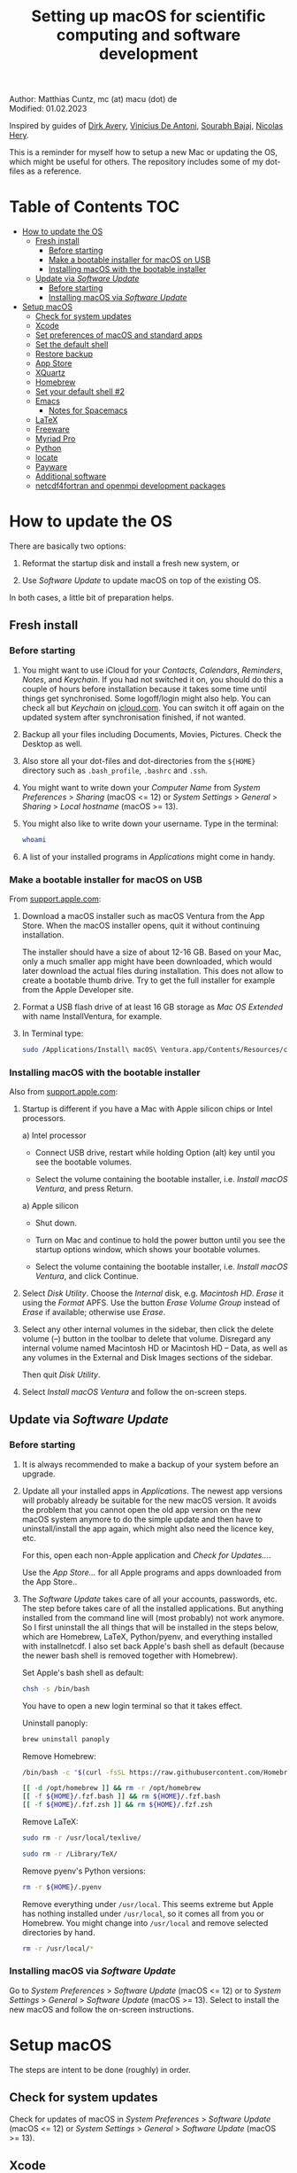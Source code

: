 # C-c C-e  for export within Emacs
# C-c C-l  for editing hyperlinks
#+OPTIONS: toc:nil
#+OPTIONS: broken-links:t
#+TITLE: Setting up macOS for scientific computing and software development

Author: Matthias Cuntz, mc (at) macu (dot) de\\
Modified: 01.02.2023

Inspired by guides of [[https://medium.com/faun/zero-to-hero-set-up-your-mac-for-software-development-919ede3df83b][Dirk Avery]], [[https://medium.com/better-programming/setting-up-your-mac-for-web-development-in-2020-659f5588b883][Vinicius De Antoni]], [[https://sourabhbajaj.com/mac-setup/][Sourabh Bajaj]], [[https://github.com/nicolashery/mac-dev-setup][Nicolas Hery]].

This is a reminder for myself how to setup a new Mac or updating the OS, which might be useful for others. The repository includes some of my dot-files as a reference.

* Table of Contents :TOC:
- [[#how-to-update-the-os][How to update the OS]]
  - [[#fresh-install][Fresh install]]
    - [[#before-starting][Before starting]]
    - [[#make-a-bootable-installer-for-macos-on-usb][Make a bootable installer for macOS on USB]]
    - [[#installing-macos-with-the-bootable-installer][Installing macOS with the bootable installer]]
  - [[#update-via-software-update][Update via /Software Update/]]
    - [[#before-starting-1][Before starting]]
    - [[#installing-macos-via-software-update][Installing macOS via /Software Update/]]
- [[#setup-macos][Setup macOS]]
  - [[#check-for-system-updates][Check for system updates]]
  - [[#xcode][Xcode]]
  - [[#set-preferences-of-macos-and-standard-apps][Set preferences of macOS and standard apps]]
  - [[#set-the-default-shell][Set the default shell]]
  - [[#restore-backup][Restore backup]]
  - [[#app-store][App Store]]
  - [[#xquartz][XQuartz]]
  - [[#homebrew][Homebrew]]
  - [[#set-your-default-shell-2][Set your default shell #2]]
  - [[#emacs][Emacs]]
    - [[#notes-for-spacemacs][Notes for Spacemacs]]
  - [[#latex][LaTeX]]
  - [[#freeware][Freeware]]
  - [[#myriad-pro][Myriad Pro]]
  - [[#python][Python]]
  - [[#locate][locate]]
  - [[#payware][Payware]]
  - [[#additional-software][Additional software]]
  - [[#netcdf4underfortran-and-openmpi-development-packages][netcdf4\under{}fortran and openmpi development packages]]

* How to update the OS
  There are basically two options:
  1. Reformat the startup disk and install a fresh new system, or

  2. Use /Software Update/ to update macOS on top of the existing OS.

  In both cases, a little bit of preparation helps.

** Fresh install

*** Before starting
    1. You might want to use iCloud for your /Contacts/, /Calendars/, /Reminders/, /Notes/, and /Keychain/. If you had not switched it on, you should do this a couple of hours before installation because it takes some time until things get synchronised. Some logoff/login might also help. You can check all but /Keychain/ on [[https://www.icloud.com][icloud.com]]. You can switch it off again on the updated system after synchronisation finished, if not wanted.

    1. Backup all your files including Documents, Movies, Pictures. Check the Desktop as well.

    1. Also store all your dot-files and dot-directories from the =${HOME}= directory such as =.bash_profile=, =.bashrc= and =.ssh=.

    1. You might want to write down your /Computer Name/ from /System Preferences/ > /Sharing/ (macOS <= 12) or /System Settings/ > /General/ > /Sharing/ > /Local hostname/ (macOS >= 13).

    1. You might also like to write down your username. Type in the terminal:

       #+BEGIN_SRC bash
         whoami
       #+END_SRC

    1. A list of your installed programs in /Applications/ might come in handy.

*** Make a bootable installer for macOS on USB
    From [[https://support.apple.com/en-us/HT201372][support.apple.com]]:

    1. Download a macOS installer such as macOS Ventura from the App Store. When the macOS installer opens, quit it without continuing installation.

       The installer should have a size of about 12-16 GB. Based on your Mac, only a much smaller app might have been downloaded, which would later download the actual files during installation. This does not allow to create a bootable thumb drive. Try to get the full installer for example from the Apple Developer site.

    1. Format a USB flash drive of at least 16 GB storage as /Mac OS Extended/ with name InstallVentura, for example.

    1. In Terminal type:

       #+BEGIN_SRC bash
         sudo /Applications/Install\ macOS\ Ventura.app/Contents/Resources/createinstallmedia --volume /Volumes/InstallVentura --nointeraction
       #+END_SRC

*** Installing macOS with the bootable installer
    Also from [[https://support.apple.com/en-us/HT201372][support.apple.com]]:

    1. Startup is different if you have a Mac with Apple silicon chips or Intel processors.

       a) Intel processor
          - Connect USB drive, restart while holding Option (alt) key until you see the bootable volumes.

          - Select the volume containing the bootable installer, i.e. /Install macOS Ventura/, and press Return.

       a) Apple silicon
          - Shut down.

          - Turn on Mac and continue to hold the power button until you see the startup options window, which shows your bootable volumes.

          - Select the volume containing the bootable installer, i.e. /Install macOS Ventura/, and click Continue.

    1. Select /Disk Utility/. Choose the /Internal/ disk, e.g. /Macintosh HD/. /Erase/ it using the /Format/ APFS. Use the button /Erase Volume Group/ instead of /Erase/ if available; otherwise use /Erase/.

    1. Select any other internal volumes in the sidebar, then click the delete volume (–) button in the toolbar to delete that volume. Disregard any internal volume named Macintosh HD or Macintosh HD – Data, as well as any volumes in the External and Disk Images sections of the sidebar.

       Then quit /Disk Utility/.

    1. Select /Install macOS Ventura/ and follow the on-screen steps.

** Update via /Software Update/

*** Before starting
    1. It is always recommended to make a backup of your system before an upgrade.

    1. Update all your installed apps in /Applications/. The newest app versions will probably already be suitable for the new macOS version. It avoids the problem that you cannot open the old app version on the new macOS system anymore to do the simple update and then have to uninstall/install the app again, which might also need the licence key, etc.

       For this, open each non-Apple application and /Check for Updates.../.

       Use the /App Store.../ for all Apple programs and apps downloaded from the App Store..

    1. The /Software Update/ takes care of all your accounts, passwords, etc. The step before takes care of all the installed applications. But anything installed from the command line will (most probably) not work anymore. So I first uninstall the all things that will be installed in the steps below, which are Homebrew, LaTeX, Python/pyenv, and everything installed with install\under{}netcdf. I also set back Apple's bash shell as default (because the newer bash shell is removed together with Homebrew).

       Set Apple's bash shell as default:

       #+BEGIN_SRC bash
         chsh -s /bin/bash
       #+END_SRC

       You have to open a new login terminal so that it takes effect.

       Uninstall panoply:

       #+BEGIN_SRC bash
         brew uninstall panoply
       #+END_SRC

       Remove Homebrew:

       #+BEGIN_SRC bash
         /bin/bash -c "$(curl -fsSL https://raw.githubusercontent.com/Homebrew/install/HEAD/uninstall.sh)"
       #+END_SRC
       #+BEGIN_SRC bash
         [[ -d /opt/homebrew ]] && rm -r /opt/homebrew
         [[ -f ${HOME}/.fzf.bash ]] && rm ${HOME}/.fzf.bash
         [[ -f ${HOME}/.fzf.zsh ]] && rm ${HOME}/.fzf.zsh
       #+END_SRC

       Remove LaTeX:

       #+BEGIN_SRC bash
         sudo rm -r /usr/local/texlive/
       #+END_SRC
       #+BEGIN_SRC bash
         sudo rm -r /Library/TeX/
       #+END_SRC

       Remove pyenv's Python versions:

       #+BEGIN_SRC bash
         rm -r ${HOME}/.pyenv
       #+END_SRC

       Remove everything under =/usr/local=. This seems extreme but Apple has nothing installed under =/usr/local=, so it comes all from you or Homebrew. You might change into =/usr/local= and remove selected directories by hand.

       #+BEGIN_SRC bash
         rm -r /usr/local/*
       #+END_SRC

*** Installing macOS via /Software Update/

    Go to /System Preferences/ > /Software Update/ (macOS <= 12) or to /System Settings/ > /General/ > /Software Update/ (macOS >= 13). Select to install the new macOS and follow the on-screen instructions.


* Setup macOS
  The steps are intent to be done (roughly) in order.

** Check for system updates
   Check for updates of macOS in /System Preferences/ > /Software Update/ (macOS <= 12) or /System Settings/ > /General/ > /Software Update/ (macOS >= 13).

** Xcode
   A full Xcode installation is not always needed. Most often, the Xcode Command Line Tools (CLT) are enough, for example for Homebrew. But some development software needs a full Xcode installation such as the FreePGI Fortran Compiler. So one can, for example, install the Xcode CLT only, and install the full Xcode only if another program demands it. Note that installing the full XCode takes considerable time (count rather half an hour or more).

   The normal way to install the XCode Command Line Tools (CLT) from the terminal would be:

   #+BEGIN_SRC bash
     xcode-select --install
   #+END_SRC

   There is an glitch if you installed with /Software Update/ and had a full XCode installation: the XCode Command Line Tools do not get updated so that gfortran, for example, will clash with XCode's clang compiler. So I first uninstalled CLT and reinstalled them again:

   #+BEGIN_SRC bash
     sudo rm -rf /Library/Developer/CommandLineTools
     sudo xcode-select --install
   #+END_SRC

   This still pointed to the compiler within the XCode app:

   #+BEGIN_SRC bash
     xcode-select --print-path
     # /Applications/Xcode.app/Contents/Developer/
   #+END_SRC

   This can be [[https://stackoverflow.com/questions/72428802/c-lang-llvm-option-parsing-unknown-command-line-argument-when-running-gfort][fixed]] by pointing to clang within the CLT:

   #+BEGIN_SRC bash
     sudo xcode-select -switch /Library/Developer/CommandLineTools
   #+END_SRC

   If you did a frech install, you might let Homebrew do the job, i.e. it will install the XCode Connad Line Tools if they are missing.

   The full Xcode can be installed from the App Store. You have to open it once and confirm the Usage Agreement in order to use the bundled tools. If you install Xcode, it is reasonable to complete the Xcode installation and the one-time opening before starting with [[#homebrew][Homebrew]]. Otherwise, it might install the command line tools CLT twice, but it costs only download bandwidth and time.

   While waiting for XCode to install, you can download and install the other apps from [[#app-store][App Store]], [[#xquartz][XQuartz]] and some [[#freeware][Freeware]] except [[http://www.chachatelier.fr/latexit/][LaTeXiT]] and [[https://www.sourcetreeapp.com][SourceTree]]. You can also [[#set-preferences-of-macos-and-standard-apps][Set preferences of macOS and standard apps]].

** Set preferences of macOS and standard apps
   Set /System Preferences/ (macOS <= 12) or /System Settings/ (macOS >= 13) such as:
   Check for updates of macOS in /System Preferences/ > /Software Update/ (macOS <= 12) or /System Settings/ > /General/ > /Software Update/ (macOS >= 13) .

   - Set computer name in /Sharing/ > /Computer Name/ or in /General/ > /Sharing/ > /Local hostname/

   - Unset all in /Mission Control/ or in /Desktop & Dock/ > /Mission Control/

   - Set /Keyboard/ > /Modifier Keys.../ > /Caps Lock Key/ to /No Action/ or set /Keyboard/ > /Keyboard Shortcuts/ > /Modifier Keys/ > /Caps Lock Key/ to /No Action/

   Set preferences/settings in standard macOS apps such as:
   - Terminal
     + Set /Profiles/ > /Shell/ > /When the shell exists:/ to /Close if the shell exited cleanly/

     + Unset tickbox /Profiles/ > /Advanced/ > /Set locale environment variables on startup/

   - Finder
     + Set tickbox /Advanced/ > /Show all filename extensions/

** Set the default shell
   Apple is now using /zsh/ as its default shell. If you want to stay with /bash/, change it in the terminal:

   #+BEGIN_SRC bash
     chsh -s /bin/bash
   #+END_SRC

   To get rid of the nagging reminder that the default shell is now zsh every time you open a new terminal window, set in your =.bash_profile=:

   #+BEGIN_SRC bash
     export BASH_SILENCE_DEPRECATION_WARNING=1
   #+END_SRC

   My current =.bash_profile= is as dot-bash\under{}profile in this repository along with the two sub-config files =.bashrc= as dot-bashrc for general aliases and functions and =.bashrc.13= as dot-bashrc.13 for macOS 13 Ventura-specific aliases and functions.

** Restore backup
   If you did a fresh install, transfer files from your backup media either directly or using a Time Machine backup.

** App Store
   Even when you installed using /Software Update/, you should check for updates. Do not look only in /App Store.../ > /Updates/ but also on your account (on the bottom left) if there is an update. Xcode did not show up in /Updates/ for me but I had to update it from the account page.

   If you did a fresh install, check your account in the App Store. There are bundled apps such as Keynote, Numbers, etc., which you should open once to get over the welcome screens and offered tutorials.

   It also shows you a list of previously installed apps on other systems. Install what you still want and open it once.

   My essential apps from the App Store are:\\
   Keynote/Pages/Numbers, The Unarchiver, WordService, HiddenMe, Microsoft Remote Desktop, Engauge Digitizer.

** XQuartz
   XQuartz is the X-window system running on macOS, needed for \ast{}nix GUI programs. Get it from [[http://xquartz.macosforge.org/][XQuartz]].

** Homebrew
   Install [[http://brew.sh][Homebrew]] for easy \ast{}nix package installation.

   #+BEGIN_SRC bash
     /bin/bash -c "$(curl -fsSL https://raw.githubusercontent.com/Homebrew/install/HEAD/install.sh)"
   #+END_SRC

   This installs Homebrew into =/usr/local= on macOS Intel and into =/opt/homebrew= on macOS Apple Silicon (M1, M2, etc.).

   You might want to put into your =.bash_profile= for macOS Intel:

   #+BEGIN_SRC bash
     [[ -x $(which brew) ]] && eval $(brew shellenv)
   #+END_SRC

   and for macOS Apple Silicon (Mx):

   #+BEGIN_SRC bash
     [[ -d /opt/homebrew ]] && eval $(/opt/homebrew/bin/brew shellenv)
   #+END_SRC

   so that Homebrew can be found. This sets, for example, the environment variables =HOMEBREW_PREFIX=, =HOMEBREW_CELLAR=, and =HOMEBREW_REPOSITORY= and prepends the =$PATH= with Homebrew's bin directory. I set this manually because I want to have Homebrew's bin directory at the end rather than at the beginning of the system =$PATH= such as:

   #+BEGIN_SRC bash
     if [[ -d /opt/homebrew ]] ; then
         # eval $(/opt/homebrew/bin/brew shellenv)
         # or by hand to append rather than prepand path
         export HOMEBREW_PREFIX="/opt/homebrew";
         export HOMEBREW_CELLAR="/opt/homebrew/Cellar";
         export HOMEBREW_REPOSITORY="/opt/homebrew";
         export PATH=${PATH}:/opt/homebrew/bin
     elif [[ -e /usr/local/bin/brew ]] ; then
         export HOMEBREW_PREFIX="/usr/local";
         export HOMEBREW_CELLAR="/usr/local/Cellar";
         export HOMEBREW_REPOSITORY="/usr/local";
         export PATH=${PATH}:/usr/local/bin
     fi
   #+END_SRC

   - *GNU compiler and netCDF software*

     The gcc suite includes /gfortran/. Install the netcdf-C version, which comes with /ncdump/, etc., install /nco/, /ncview/, and /Panoply/.
     Homebrew had netcdf-C, netcdf-C++, and netcdf-Fortran bundled in /netcdf/ before. They are individual packages now. /netcdf/ installs the netcdf-C package only now. See install\under{}netcdf below for Fortran support.
      One can also install /cdo/ with Homebrew. /cdo/ is, however, quite a bit faster when compiled with the Intel compiler and not with the GNU compiler as in Homebrew.

     #+BEGIN_SRC bash
       for i in ghostscript gcc netcdf cmake udunits proj jasper gsl ; do \
           brew install ${i} ; done
     #+END_SRC
     #+BEGIN_SRC bash
       for i in antlr@2 geos gdal nco ncview ; do brew install ${i} ; done
     #+END_SRC
     #+BEGIN_SRC bash
       brew install --cask temurin  # Java, for panoply
     #+END_SRC
     #+BEGIN_SRC bash
       brew install --cask panoply
     #+END_SRC
     #+BEGIN_SRC bash
       brew install cdo
     #+END_SRC

     /HDF5/ from Homebrew is not thread-safe so /cdo/ will need the -L flag if piping, i.e. more than one operator is given to /cdo/ in one call such as =cdo -timmean -selvar,Tair infile outfile=. I use in my =.bashrc=:

     #+BEGIN_SRC bash
       alias cdo="cdo -L"
     #+END_SRC

     Note that =cdo -L= instead of purely =cdo= must also be used in scripts for piping.

   - *Install more practical software*

     Some more practical software such as /wget/ for retrieval of files from web servers, /imagemagick/ for image manipulation, /ffmpeg/ for movies, /htop/ for an extended top, /pandoc/ to convert between markup languages, /fd/ for a faster find, /ripgrep/ for grepping across a directory tree, the statistical computing environment /R/, the version control system /subversion/, and the command-line fuzzy finder /fzf/:

     #+BEGIN_SRC bash
       for i in wget imagemagick ffmpeg enscript htop graphviz pkg-config \
            pandoc doxygen tree git fd bat ripgrep r subversion ; do \
            brew install ${i} ; done
     #+END_SRC
     #+BEGIN_SRC bash
       brew install fzf
     #+END_SRC
     #+BEGIN_SRC bash
       ${HOMEBREW_PREFIX}/opt/fzf/install
     #+END_SRC

** Set your default shell #2
   Apple moved to /zsh/ because of the license change of /bash/ from GPLv2 to GPLv3 with its version 4.0. The current bash shell on macOS is hence 3.2 from 2007. If you want to use the latest version of /bash/, install it with Homebrew, "whitelist" the new shell as a login shell, and choose it as your default login shell:

   #+BEGIN_SRC bash
     brew install bash
   #+END_SRC
   #+BEGIN_SRC bash
     # add the following line to /etc/shells
     # /usr/local/bin/bash
     # or
     # /opt/homebrew/bin/bash
     sudo nano /etc/shells
   #+END_SRC
   #+BEGIN_SRC bash
     chsh -s ${HOMEBREW_PREFIX}/bin/bash
   #+END_SRC

   Note that your shell scripts will probably still use the Apple default bash shell because they often have the shebang line =#!/bin/bash=. The most portable way to write shell scripts is to use =#!/usr/bin/env bash= as your shebang. This will take the first /bash/ in your =$PATH=, which would now be =/usr/local/bin/bash= or =/opt/homebrew/bin/bash=.

   You can now use /bash-completion/ with the new bash shell.

   #+BEGIN_SRC bash
     brew install bash-completion@2
   #+END_SRC

   You then have to put the following lines in your =.bash_profile= to use bash-completion:

   #+BEGIN_SRC bash
     if [[ -f "${HOMEBREW_PREFIX}/etc/profile.d/bash_completion.sh" ]] ; then
         export BASH_COMPLETION_COMPAT_DIR="${HOMEBREW_PREFIX}/etc/bash_completion.d"
         source "${HOMEBREW_PREFIX}/etc/profile.d/bash_completion.sh"
     fi
   #+END_SRC

   Note that these lines have to be after the sourcing of =.fzf.bash= in your =.bash_profile= if you installed /fzf/, otherwise you get an error such as =programmable_completion: source: possible retry loop=.

   You can do the exact same steps for the zsh shell. Apples version of /zsh/ is rather new but if you want to have the newest developments, install /zsh/ with Homebrew, whitelist it and use it as your default shell. If you use /zsh/, you might want to check out [[https://ohmyz.sh][Oh My ZSH]] for easy configuration of /zsh/.

   After a system update such as from /System Preferences/ > /Software Update/, there might be a link =Relocated Items/= on your Desktop pointing to =/Users/Shared/Relocated Items=. This is a copy of the changed =/etc/shells=. As long as Apple does not modify =/etc/shells= during an update, the edited version stays untouched, though. One can safely delete the link on the Desktop and also the directory under =/Users/Shared=. It does not hurt to do a =cat /etc/shells= in the terminal before, checking that your edits are still there.

** Emacs
   I used to use [[http://aquamacs.org][Aquamacs]], but use [[https://www.spacemacs.org][Spacemacs]] now. The latter is very fast, but has a steep learning curve. At the moment I am not using the two most praised modes: helm and evil. I also needed quite some configuration in the =dotspacemacs/user-config= section of =.spacemacs.= My current .spacemacs is as dot-spacemacs in this repository.

   To install Spacemacs, install Emacs first:

   #+BEGIN_SRC bash
     brew install --cask emacs
   #+END_SRC

   If you have an older Spacemacs version, backup your .spacemacs, check for locally installed themes or other packages (Untracked files), and backup .emacs.d:

   #+BEGIN_SRC bash
     cd ${HOME}
     if [[ -f .spacemacs ]] ; then mv .spacemacs .spacemacs.bak ; fi
     if [[ -d .emacs.d ]] ; then
         cd .emacs.d
         git status
         cd ..
         mv .emacs.d .emacs.d.bak
     fi
   #+END_SRC

   And if you changed from another Emacs, backup .emacs and .emacs.d:

   #+BEGIN_SRC bash
     cd ${HOME}
     if [[ -f .emacs ]] ; then mv .emacs .emacs.bak ; fi
     if [[ -d .emacs.d ]] ; then mv .emacs.d .emacs.d.bak ; fi
   #+END_SRC

   Then install the new Spacemacs (i.e. a new emacs.d):

   #+BEGIN_SRC bash
     git clone https://github.com/syl20bnr/spacemacs ~/.emacs.d
   #+END_SRC

   and copy any locally installed files from .emacs.d.bak to .emacs.d.

   I also installed the font [[https://github.com/adobe-fonts/source-code-pro][Source Code Pro]]:

   #+BEGIN_SRC bash
     brew tap homebrew/cask-fonts
     brew install --cask homebrew/cask-fonts/font-source-code-pro
   #+END_SRC

   And I immediately installed aspell for spell checking within Spacemacs.

   #+BEGIN_SRC bash
     brew install aspell
   #+END_SRC

   If you open the new Emacs for the first time, it will install and byte-compile more than 200 packages. This might take some time. But you will be asked at least one confirmation in-between.

   The first opening will also produce a new .spacemacs. Compare it with the .spacemacs.bak and add your layers and user sections. The next opening of Emacs will probably compile another 100 packages or so.

*** Notes for Spacemacs

   Spacemacs could not access external disks on my systems (Catalina 10.15.7, Big Sur 11.5.1, Monterey 12.0.1) because it did not have the right permissions. I had to give /Full Disk Access/ to =/usr/bin/ruby=.
   Before macOS 13 Ventura, I was following [[https://emacs.stackexchange.com/questions/53026/how-to-restore-file-system-access-in-macos-catalina/53037#53037][this]]: Open /System Preferences/ -> /Security & Privacy/ -> /Privacy/, select /Full Disk Access/ in the left pane. From macOS 13 Ventura, it is /System Preferences/ > /Privacy & Security/ > /Full Disk Access/. Then click + and add =/usr/bin/ruby= to resolve the issue. =/usr= is hidden by default on macOS but you can toggle visibility in /Finder/ by using =Shift+Command+Period=, i.e. =Shift+Command+.=

   If org-mode does not work, e.g. by telling =File mode specification error: (invalid-function org-assert-version)=, remove the org-layer (here 9.6.7)

   #+BEGIN_SRC bash
     rm -r ~/.emacs.d/elpa/28.2/develop/org-9.6.7
   #+END_SRC

   and start Emacs again. It will re-install the org-layer, which should work.

   If there is an error on startup telling =An error occurred while installing vim-powerline (error: (wrong-type-argument package-desc nil))=, the vim-mode installed needs the GNU version of the tar utility. Install it with Homebrew:

   #+BEGIN_SRC bash
     brew install gnu-tar
   #+END_SRC

   and start Emacs again.

   There is an [[https://emacs.stackexchange.com/questions/74289/emacs-28-2-error-in-macos-ventura-image-type-invalid-image-type-svg][issue]] with the way Emacs 28.2 initializes its image support on macOS 13 Ventura, which leads to that I could not use dired-mode anymore. I had to install the current development version of Emacs, which is fortunately quite easy:

   #+BEGIN_SRC bash
     brew uninstall emacs
   #+END_SRC

   #+BEGIN_SRC bash
     brew tap homebrew/cask-versions
     brew install emacs-nightly
   #+END_SRC

   The next opening of Emacs compiled another 200+ packages and worked like a charm afterwards.

** LaTeX
   One can download LaTeX from [[https://tug.org/mactex/][MacTeX]] or use a Homebrew cask. I have chosen Homebrew's cask this time because I use the BasicTeX installation and I let Homebrew handle the update between years (=brew upgrade --cask basictex=), which is always a hassle otherwise. The full MacTex installation including all GUIs, Apps, and Programs is:

   #+BEGIN_SRC bash
     brew install --cask mactex
   #+END_SRC

   The minimal LaTeX installation is:

   #+BEGIN_SRC bash
     brew install --cask basictex
   #+END_SRC

   If you chose BasicTeX, then some common LaTeX packages can be installed with:

   #+BEGIN_SRC bash
     sudo tlmgr update --self ; \
     for i in \
         wasysym german titlesec wasy elsarticle \
         supertabular lineno helvetic textpos multirow subfigure appendix \
         lipsum dinbrief a0poster wallpaper collection-fontsrecommended \
         dvipng kastrup boondox newtx type1cm ucs dvipng a0poster floatflt \
         enumitem lastpage hyphenat footmisc simplekv chemfig units \
         ntheorem algorithms cleveref a4wide lettrine mdframed \
         needspace preprint xifthen ifmtarg algorithmicx changepage \
         sidecap sttools marginnote draftwatermark everypage fontinst \
         fltpoint tabfigures mnsymbol mdsymbol collection-fontutils \
         fontaxes was pdfcrop latexmk fncychap tabulary varwidth \
         framed capt-of makecell xstring moreverb wrapfig \
         adjustbox collectbox threeparttable capt-of pgf simplekv \
         cmbright tcolorbox environ titling gensymb program breakurl \
         ncctools vruler apacite biblatex biber blindtext pgfgantt \
         biblatex-chicago biblatex-apa fontawesome5 cormorantgaramond \
         sectsty pdfcol soul \
         ; do sudo tlmgr install ${i} ; done
   #+END_SRC

   I also install LaTeXML so that Emacs' org-mode can convert LaTeX equations to MathML on export:

   #+BEGIN_SRC bash
     brew install latexml
   #+END_SRC

** Freeware
   Some essential Freeware for me:
   - [[http://www.freemacsoft.net/appcleaner/][AppCleaner]], for removing apps and all their traces,

   - [[https://acrobat.adobe.com/us/en/acrobat/pdf-reader.html][Adobe Reader]], because Preview has problems with some PDFs,

   - [[https://www.mozilla.org/en-US/firefox/all/][Firefox Developer Edition]], Safari is not always supported. [[https://www.google.com/chrome/][Chrome]] is probably the most supported browser. I sometimes also use [[https://www.opera.com][Opera]],

   - [[http://www.chachatelier.fr/latexit/][LaTeXiT]], exporting LaTeX equations as graphics,

   - [[https://rectangleapp.com][Rectangle]], moving windows with keystrokes,

   - [[https://www.zotero.org][Zotero]], reference manager,

   - [[http://www.skype.com/en/][Skype]], video calls,

   - [[https://www.sourcetreeapp.com][SourceTree]], git GUI originally for bitbucket but works with other git repositories as well,

   - [[https://www.spotify.com/][Spotify]], streaming music,

   - [[http://www.videolan.org/vlc/][VLC]], video player for all formats,

   - [[https://github.com/markummitchell/engauge-digitizer][Engauge Digitizer]], recover data points from graphs.

** Myriad Pro
   I like the Myriad Pro font and AGU journals currently use it. The Myriad Pro font comes with the Adobe Acrobat Reader.

   To install for non-LaTeX programs, one can install in Font Book the four /otf/-files from the directory '/Applications/Adobe Acrobat Reader DC.app/Contents/Resources/Resource/Font'.

   An extended set of glyphs are given in the zip file 'MyriadPro.zip':\\
   unzip MyriadPro.zip and drag the folder with the .otf files into Font Book.

   To install Myriad Pro for LaTeX, using the Adobe fonts, one can launch the following commands in terminal:

   #+BEGIN_SRC bash
     for i in fontinst fltpoint tabfigures mnsymbol mdsymbol \
         collection-fontutils ; do \
         sudo tlmgr install ${i} ; done
     git clone https://github.com/sebschub/FontPro.git
     cd FontPro
     mkdir otf
     FONT=MyriadPro
     cp "/Applications/Adobe Acrobat Reader.app/Contents/Resources/Resource/Font/"${FONT}*.otf otf/
     ./scripts/makeall ${FONT}
     echo y | sudo ./scripts/install
     sudo updmap-sys --enable Map=${FONT}.map
     sudo -H mktexlsr
     kpsewhich ${FONT}.map
     cd ..
     \rm -fr FontPro
   #+END_SRC

** Python

   macOS Catalina (10.15) still comes with Python version 2.7.16 as its default version. Official support for Python 2 has ended Januar 2020. So you want to install Python 3. From macOS Big Sur (11.5) onwards, macOS comes with Python 3 (from macOS 13 Ventura, is is actually part of the XCode command line tools). But I still recommend to install Python with /pyenv/ and /pyenv-virtualenv/: you can install different Python versions, very easily use different virtual environments in different directories (projects), etc.

   Installation of Python versions can be a real mess at times, as noted by [[https://xkcd.com/1987/][XKCD]]:

   #+ATTR_HTML: :alt Python path on my system :align center :width 300 :height 300
   [[https://imgs.xkcd.com/comics/python_environment.png]]

   /pyenv/ and /pyenv-virtualenv/ makes that very easy: see the great article [[https://medium.com/faun/pyenv-multi-version-python-development-on-mac-578736fb91aa][pyenv: Multi-version Python development on Mac]] by Dirk Avery.

   To install pyenv with Homebrew:

   #+BEGIN_SRC bash
     brew install openssl readline sqlite3 xz zlib
     brew install pyenv
     brew install pyenv-virtualenv
   #+END_SRC

   You have to set the following in your =.bash_profile= so that the shell always finds the currently chosen Python version as the first entry.

   #+BEGIN_SRC bash
     export PYENV_ROOT="${HOME}/.pyenv"
     export PATH=${PYENV_ROOT}/shims:${PATH}
     if command -v pyenv 1>/dev/null 2>&1 ; then eval "$(pyenv init -)" ; fi
     if command -v pyenv virtualenv-init 1>/dev/null 2>&1 ; then eval "$(pyenv virtualenv-init -)" ; fi
   #+END_SRC

   Note that the =$PATH= environment must be prepended with =${PYENV_ROOT}/shims= and not =${PYENV_ROOT}/bin= as given in the (older) user guide. Also, this has to be done /after/ the addition of Homebrew to the system =$PATH= so that the pyenv Python installation can be found first; otherwise Homebrew's Python will be found first.

   - *pyenv and pyenv-virtualenv 101*

     After starting a new shell, for example by doing =exec ${SHELL}=, you can start installing and using different Python versions:

     #+BEGIN_SRC bash
       pyenv install --list
       pyenv install 3.10.9
       pyenv rehash
       pyenv global 3.10.9
     #+END_SRC

     Remember that you always have to /rehash/ after you installed a new version or new virtual environment.

     Try to rehash first if a problem occurs with /pyenv/. For example, some new Homebrew packages might upgrade /pyenv/ as well. Then you get an error such as

     #+BEGIN_SRC bash
       /Users/cuntz/.pyenv/shims/python: line 21:
       /usr/local/Cellar/pyenv/2.3.12/libexec/pyenv:
       No such file or directory
     #+END_SRC

     =pyenv rehash= resolves the issue.

     Note that I actually install Python versions currently as follows:

     #+BEGIN_SRC bash
       brew install tcl-tk
     #+END_SRC
     #+BEGIN_SRC bash
       env PYTHON_CONFIGURE_OPTS=" \
           --with-tcltk-includes='-I${HOMEBREW_PREFIX}/opt/tcl-tk/include' \
           --with-tcltk-libs='-L${HOMEBREW_PREFIX}/opt/tcl-tk/lib -ltcl8.6 -ltk8.6' \
           --enable-optimizations --enable-framework=${HOME}/Library/Frameworks" \
           CFLAGS="-I$(brew --prefix xz)/include" \
           LDFLAGS="-L$(brew --prefix xz)/lib" \
           PKG_CONFIG_PATH="$(brew --prefix xz)/lib/pkgconfig" \
           pyenv install 3.10.9
     #+END_SRC
     #+BEGIN_SRC bash
       pyenv rehash
     #+END_SRC

     This uses the newer Tcl/Tk version from Homebrew for /tkinter/, turns on profile guided optimization and link time optimization for Python being about 10% faster, and enables a framework build. Optimization takes significantly more time to install Python. If you do not use /tkinter/ and just want to try out a Python version, =pyenv install 3.10.9= is just fine. Otherwise I recommend the optimization because you do not install Python too often but get a significant gain. Python has to be a framework (=--enable-framework=) if /wxPython/ is used (see the [[https://github.com/pyenv/pyenv/wiki][pyenv wiki]] for details). This needs administrator rights since macOS 13 (Ventura). Each installation of packages, creation of virtual environments, etc. will need sudo then. This is a nuisance. So I rather install the framework in my local Library folder (~--enable-framework=${HOME}/Library/Frameworks~). This only works with pyenv version >= 2.3.12, otherwise it fails due to a bug in pyenv.

     Virtual environments are created as:

     #+BEGIN_SRC bash
       pyenv virtualenv 3.10.9 test
       pyenv rehash
     #+END_SRC

     The virtual environment /test/ can then be used just as any installed Python version with /pyenv/. For example:
     #+BEGIN_SRC bash
       pyenv local testproject
     #+END_SRC

     /pyenv/ provides also /anaconda/ and /miniconda/, with which you can use conda environments:

     #+BEGIN_SRC bash
       pyenv install miniconda3-4.7.12
       pyenv rehash
       pyenv global miniconda3-4.7.12
       pyenv virtualenv test
     #+END_SRC

     You can then install (conda and pip) packages in the test nproject, etc.:

     #+BEGIN_SRC bash
       conda install numpy scipy matplotlib
     #+END_SRC

     If git tells /gettext not found/ after installing anaconda/miniconda, see [[https://github.com/nicolashery/mac-dev-setup][Nicolas Hery]].

   - *Essential Python packages*

     Anaconda comes with hundreds of packages. I tend to use either an official Python version or miniconda and install my essential packages with /pip/ or /conda/mamba/. These are currently in my main environment:\\
     numpy, scipy, matplotlib, cartopy, ipython, jupyter, pandas, cftime, netcdf4, udunits, statsmodels, scikit-learn, xlrd, openpyxl, mpi4py, schwimmbad, xarray, numpydoc, pytest, pytest-cov, flake8, gdal, f90nml, pykdtree, cython, pyshp, six, wheel

     and mostly this subset in other virtual environments:\\
     numpy, scipy, matplotlib, pandas, netcdf4, xarray, ipython, flake8, wheel

     You would have to source your =.bash_profile= again if you install with /pip/ or /conda/ just after installing /pyenv/.

     There is currently a problem with Apple's Accelerate framework on Apple Silicon (M1/2) so that one should use /OpenBLAS/. You also need to tell /pip/ where to find the HDF5 library and the GEOS library and the like. You do not need the lines with =OPENBLAS= and =HDF5-DIR= if you are on macOS on Intel and Homebrew installs into =/usr/local=; this directory is searched automatically.

     #+BEGIN_SRC bash
       # essential subset
       if [[ "$(uname -m)" == "arm64" ]] ; then
           export OPENBLAS="$(brew --prefix openblas)"
           export HDF5_DIR="$(brew --prefix hdf5)"
           export GEOS_DIR="$(brew --prefix geos)"
           export GEOS_CONFIG="$(brew --prefix geos)/bin/geos-config"
       fi
       pyenv virtualenv 3.10.9 pystd
       pyenv rehash
       pyenv global pystd
       pyenv rehash
       # test if install works
       python -m pip install numpy
       for i in wheel scipy matplotlib ipython pandas netcdf4 \
           xarray ipython flake8 ; do \
           python -m pip install ${i} ; done
       # other standard packages
       for i in jupyter statsmodels scikit-learn schwimmbad \
           numpydoc pytest pytest-cov f90nml pykdtree cython pyshp six \
           xlrd openpyxl ; do \
           python -m pip install ${i} ; done
       # shapely and gdal for cartopy
       # shapely needs to be built from source to link to geos.
       # Uninstall it if already installed
       [[ -z $(python -m pip freeze | grep shapely) ]] && python -m pip uninstall -y shapely
       python -m pip install shapely --no-binary shapely
       # gdal needs to know the installed gdal version
       python -m pip install GDAL==$(gdal-config --version) \
           --global-option=build_ext --global-option="-I${HOMEBREW_PREFIX}/include"
       python -m pip install cartopy
       # basemap is back in development again :-)
       python -m pip install basemap-data
       python -m pip install basemap-data-hires
       python -m pip install basemap
       # mpi4py will be installed after installing openmpi later
       # if you use GUIs written in wxpython
       CXXFLAGS="-I${HOMEBREW_PREFIX}/include" python -m pip install wxpython
     #+END_SRC

     Replace /python -m pip/ with /conda/ if using conda environments or install mamba first and the use /mamba/ instead of /pip.

** locate
   Create locate database so that you can search files with the locate command:

   #+BEGIN_SRC bash
     sudo launchctl load -w /System/Library/LaunchDaemons/com.apple.locate.plist
   #+END_SRC

   This might already be running (Operation already in progress) if you upgraded via /System Update/.

** Payware
   Install Payware, which is for me:
   - Microsoft Office,

   - [[https://www.antidote.info/en][Antidote]], spell and grammar checker for English and French,

   - [[http://www.nag.co.uk/downloads/npdownloads.asp][NAG compiler]], very meticulous Fortran compiler,

   - [[https://www.intel.com/content/www/us/en/developer/tools/oneapi/toolkits.html][Intel oneAPI Base Toolkit]] and [[https://www.intel.com/content/www/us/en/developer/tools/oneapi/toolkits.html][Intel oneAPI HPC Toolkit]], C/C++/Fortran compiler producing very fast code,

   - [[https://www.cyberghostvpn.com/][CyberGhost]], VPN client,

   - [[https://www.harrisgeospatial.com/Software-Technology/IDL][IDL]], interactive data language.

** Additional software
   Install additional software from you institution or similar such as VPN clients, cloud services, etc. For INRAE this is: Kaspersky Antivirus, GlobalProtect VPN, StorageMadeEasy.

** netcdf4\under{}fortran and openmpi development packages
   You can install [[https://downloads.unidata.ucar.edu/netcdf/][netcdf-fortran]] for the gfortran compiler.

   #+BEGIN_SRC bash
     brew install netcdf-fortran
   #+END_SRC

   This will automatically update netcdf-fortran for gfortran if a newer version of netcdf-C and/or netcdf-fortran becomes available.

   However, if you use other Fortran compilers as well, you might want to use the script [[https://github.com/mcuntz/install_netcdf][install\under{}netcdf]] to install it and not flood your namespace with different versions of =netcdf.mod=, etc. The script [[https://github.com/mcuntz/install_netcdf][install\under{}netcdf]] installs netcdf-fortran, openmpi, and/or mpich development packages for different Fortran compilers. The script is well documented and we just describe the general steps.

   - Look for the latest versions (numbers) of [[https://downloads.unidata.ucar.edu/netcdf/][netcdf-fortran]], [[https://www.open-mpi.org][openmpi]], and/or [[http://www.mpich.org/downloads/][mpich]] (addresses are also given at the beginning of the script install\under{}netcdf) and set them below /donetcdf4\under{}fortran/, /doopenmpi/, and/or /dompich/.

   - Set /donetcdf4\under{}fortran/, /doopenmpi/, and/or /dompich/ to 1.

   - Check that ~prefix=/usr/local~.

   - Set Fortran compiler, e.g. ~fortran_compilers="gfortran"~.

   - For Intel, you need to source the compiler setup script such as:

   #+BEGIN_SRC bash
     source /opt/intel/bin/compilervars.sh intel64
   #+END_SRC

   - For PGI, you also have to set the ~pgipath~.

   - Run he script on the command line and give your sudo password if you install into ~prefix=/usr/local~.

   After having installed /openmpi/, one can also install /mpi4py/ in Python, for example:

   #+BEGIN_SRC bash
     env MPICC=/usr/local/openmpi-4.1.4-gfortran/bin/mpicc python -m pip install mpi4py
   #+END_SRC

   However, homebrew upgrades also netcdf-C to newer versions if you install or update a package that depends on it. Then the netcdf-fortran package installed with install\under{}netcdf will not work anymore (it will link to the old, uninstalled version) and you have to rerun the script [[https://github.com/mcuntz/install_netcdf][install\under{}netcdf]]. I still do it this way to minimize conflicts between different Fortran compilers and re-installing netcdf-fortran with install\under{}netcdf is very fast.
